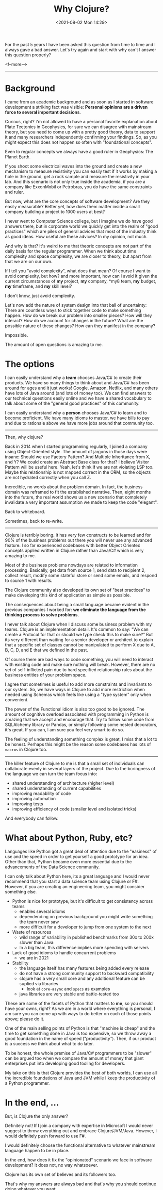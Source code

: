 #+TITLE: Why Clojure?
#+hugo_tags: clojure
#+hugo_draft: false
#+date: <2021-08-02 Mon 14:29>

For the past 5 years I have been asked this question from time to time and I
always gave a bad answer. Let's try again and start with why can't I answer this
question properly?

<!--more-->
-------

* Background

I came from an academic background and as soon as I started in software
development a striking fact was visible: *Personal opinions are a driven force
to several important decisions*.

Curious, right? I'm not allowed to have a personal favorite explanation about
Plate Tectonics in Geophysics, for sure we can disagree with mainstream theory,
but you need to come up with a pretty good theory, data to support it and many
researchers independently confirming your findings. So, as you might expect this
does not happen so often with "foundational concepts".

Even to regular concepts we always have a good ruler in Geophysics: The Planet
Earth.

If you shoot some electrical waves into the ground and create a new mechanism to
measure resistivity you can easily test if it works by making a hole in the
ground, get a rock sample and measure the resistivity in your lab. And this
scenario is not only true inside the academia, if you are a company like
ExxonMobil or Petrobras, you do have the same constraints and ruler.

But now, what are the core concepts of software development? Are they easily
measurable? Better yet, how does them matter inside a small company building a
project to 1000 users at best?

I never went to Computer Science college, but I imagine we do have good answers
there, but in corporate world we quickly get into the realm of "good practices"
which are piles of general advices that most of the industry think as good
ideas. How useful are these advices? In my opinion, not much.

And why is that? It's weird to me that theoric concepts are not part of the
daily basis for the regular programmer. When we think about time complexity and
space complexity, we are closer to theory, but apart from that we are on our
own.

If I tell you "avoid complexity", what does that mean? Of course I want to avoid
complexity, but how? and more important, how can I avoid it given the current
circumstances of *my* project, *my* company, *my8 team, *my* budget, *my*
timeframe, and *my* skill level?

I don't know, just avoid complexity.

Let's now add the nature of system design into that ball of uncertainty: There
are countless ways to stick together code to make something happen. How do we
break our problem into smaller pieces? How will they interact? How do we account
for changes in the future? What are the possible nature of these changes? How
can they manifest in the company?

Impossible.

The amount of open questions is amazing to me.

* The options

I can easily understand why a *team* chooses Java/C# to create their products.
We have so many things to think about and Java/C# has been around for ages and
it just works! Google, Amazon, Netflix, and many others have lots of Java around
(and lots of money too). We can find answers to our technical questions easily
online and we have a shared vocabulary to talk about some of the "general good
practices" of this community.

I can easily understand why a *person* chooses Java/C# to learn and to become
proficient. We have many idioms to master, we have bills to pay and due to
rationale above we have more jobs around that community too.

-------

Then, why clojure?

Back in 2014 when I started programming regularly, I joined a company using
Object-Oriented style. The amount of jargons in those days were insane: Should
we use Factory Pattern? And Multiple Inheritance from X, and Y? We could create
an Abstract Base class for that? I believe Visitor Pattern will be useful here.
Yeah, let's think if we are not violating LSP too. Maybe this relationship is
not mapped correct in the ORM, so the objects are not hydrated correctly when
you call Z.

Incredible, no words about the problem domain. In fact, the business domain was
reframed to fit the established narrative. Then, eight months into the future,
the real world shows us a new scenario that completely invalidate a very
important assumption we made to keep the code "elegant".

Back to whiteboard.

Sometimes, back to re-write.

-------

Clojure is terribly boring. It has very few constructs to be learned and for 90%
of the business problems out there you will never use any advanced feature. I so
far experienced codebases with better Object Oriented concepts applied written
in Clojure rather than Java/C# which is very amazing to me.

Most of the business problems nowdays are related to information processing.
Basically, get data from source 1, send data to recipient 2, collect result,
modify some stateful store or send some emails, and respond to source 1 with
results.

The Clojure community also developed its own set of "best practices" to make
developing this kind of application as simple as possible.

The consequences about being a small language became evident in the previous
companies I worked for: *we eliminate the language from the thinking process to
solve problems*.

I never talk about Clojure when I discuss some business problem with my teams.
Clojure is an implementation detail. It's common to say: "We can create a
Protocol for that or should we type check this to make sure?" But its very
different than waiting for a senior developer or architect to explain that a
specific set of classes cannot be manipulated to perform X due to A, B, C, D,
and E that we defined in the past.

Of course there are bad ways to code something, you will need to interact with
existing code and make sure nothing will break. However, there are no set of
self-inflicted pain due to hard specified relationship rules about the business
entities of your problem space.

I agree that sometimes is useful to add more constraints and invariants to our
system. So, we have ways in Clojure to add more restriction when needed using
Schemas which feels like using a "type system" only when convenient.

The power of the Functional idiom is also too good to be ignored. The amount of
cognitive overload associated with programming in Python is amazing that we
accept and encourage that. Try to follow some code from SQLAlchemy library or
Pandas, or simply following some nested decorators, it's great. If you can, I am
sure you feel very smart to do so.

The feeling of understanding something complex is great, I miss that a lot to be
honest. Perhaps this might be the reason some codebases has lots of =macros= in
Clojure too.

-------

The killer feature of Clojure to me is that a small set of individuals can
collaborate evenly in several layers of the project. Due to the boringness of
the language we can turn the team focus into:
- shared understanding of architecture (higher level)
- shared understanding of current capabilities
- improving readability of code
- improving automation
- improving tests
- improving efficiency of code (smaller level and isolated tricks)

And everybody can follow.

* What about Python, Ruby, etc?

Languages like Python got a great deal of attention due to the "easiness" of use
and the speed in order to get yourself a good prototype for an idea. Other than
that, Python became even more essential due to the advancements of the Data
Science community.

I can only talk about Python here, its a great language and I would never
recommend that you start a data science team using Clojure or F#. However, if
you are creating an engineering team, you might consider something else.

- Python is nice for prototype, but it's difficult to get consistency across teams
  + enables several idioms
  + dependending on previous background you might write something the team never saw
  + more difficult for a developer to jump from one system to the next
- Waste of resources
  + wild range of variability in published benchmarks from 30x to 200x slower than Java
  + In a big team, this difference implies more spending with servers
- Lack of good idioms to handle concurrent problems
  + we are in 2021
- Stability
  + the language itself has many features being added every release
  + do not have a strong community support to backward compatibility
  + clojure has a very small core and any additional feature can be suplied via libraries
    - look at =core-async= and =specs= as examples
  + java libraries are very stable and battle-tested too

These are some of the facets of Python that matters to *me*, so you should have
your owns, right? As we are in a world where everything is personal, I am sure
you can come up with ways to do better on each of those points above; please do
it.

One of the main selling points of Python is that "machine is cheap" and the time
to get something done in Java is too expensive, so we throw away a good
foundation in the name of speed ("productivity"). Then, if our product is a
success we think about what to do later.

To be honest, the whole premise of Java/C# programmers to be "slower" can be
argued too when we compare the amount of money that giant enterprises put into
developing good tooling for developers.

My take on this is that Clojure provides the best of both worlds, I can use all
the incredible foundations of Java and JVM while I keep the productivity of a
Python programmer.

* In the end, ...

But, is Clojure the only answer?

Definitely not! If I join a company with expertise in Microsoft I would never
suggest to throw everything out and embrace Clojure/JVM/Java. However, I would
definitely push forward to use F#.

I would definitely choose the functional alternative to whatever mainstream
language happen to be in place.

In the end, how does it fix the "opinionated" scenario we face in software
development? It does not, no way whatsoever.

Clojure has its own set of believes and its followers too.

That's why my answers are always bad and that's why you should continue doing
whatever you want.
